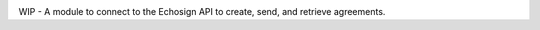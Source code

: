 .. image:: https://gitlab.com/jensastrup/pyEchosign/badges/master/coverage.svg
    :target: https://gitlab.com/jensastrup/pyEchosign/commits/master

WIP - A module to connect to the Echosign API to create, send, and retrieve agreements.